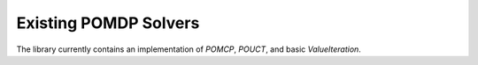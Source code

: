 Existing POMDP Solvers
======================

The library currently contains an implementation of `POMCP`, `POUCT`, and basic `ValueIteration`.

.. autosummary::
   :nosignatures:

   ~pomdp_py.algorithms.po_rollout
   ~pomdp_py.algorithms.po_uct
   ~pomdp_py.algorithms.pomcp
   ~pomdp_py.algorithms.value_iteration.ValueIteration
